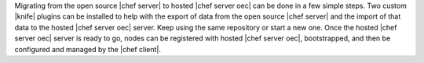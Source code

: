.. The contents of this file are included in multiple topics.
.. This file should not be changed in a way that hinders its ability to appear in multiple documentation sets. 

Migrating from the open source |chef server| to hosted |chef server oec| can be done in a few simple steps. Two custom |knife| plugins can be installed to help with the export of data from the open source |chef server| and the import of that data to the hosted |chef server oec| server. Keep using the same repository or start a new one. Once the hosted |chef server oec| server is ready to go, nodes can be registered with hosted |chef server oec|, bootstrapped, and then be configured and managed by the |chef client|.

